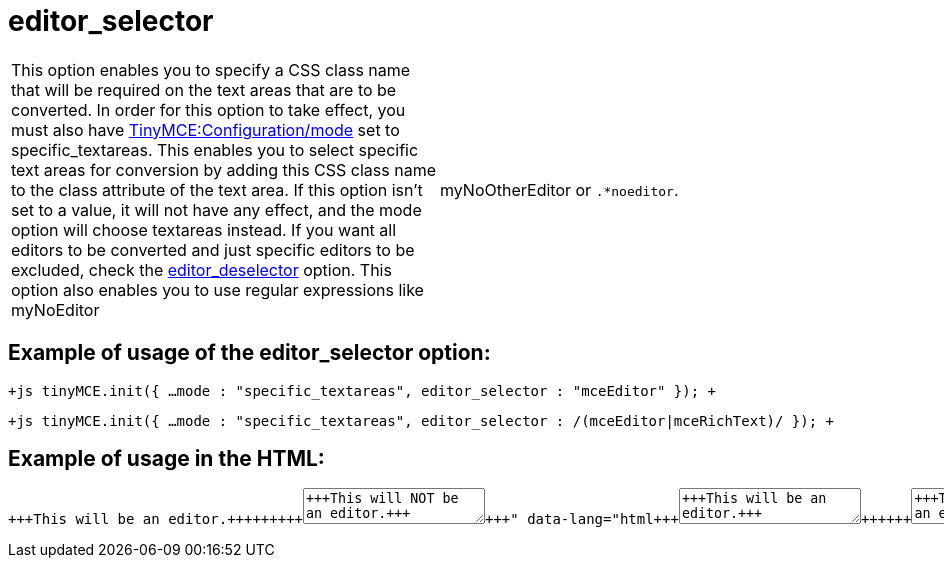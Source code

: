 :rootDir: ./../../
:partialsDir: {rootDir}partials/
= editor_selector

[cols=2*]
|===
| This option enables you to specify a CSS class name that will be required on the text areas that are to be converted. In order for this option to take effect, you must also have xref:reference/configuration/mode.adoc[TinyMCE:Configuration/mode] set to specific_textareas. This enables you to select specific text areas for conversion by adding this CSS class name to the class attribute of the text area. If this option isn't set to a value, it will not have any effect, and the mode option will choose textareas instead. If you want all editors to be converted and just specific editors to be excluded, check the xref:reference/configuration/editor_deselector.adoc[editor_deselector] option. This option also enables you to use regular expressions like myNoEditor
| myNoOtherEditor or `.*noeditor`.
|===

[[example-of-usage-of-the-editor_selector-option]]
== Example of usage of the editor_selector option:
anchor:exampleofusageoftheeditor_selectoroption[historical anchor]

`+js
tinyMCE.init({
  ...
  mode : "specific_textareas",
  editor_selector : "mceEditor"
});
+`

`+js
tinyMCE.init({
  ...
  mode : "specific_textareas",
  editor_selector : /(mceEditor|mceRichText)/
});
+`

[[example-of-usage-in-the-html]]
== Example of usage in the HTML:
anchor:exampleofusageinthehtml[historical anchor]

```html+++<textarea id="myarea1" class="mceEditor">+++This will be an editor.+++</textarea>++++++<textarea id="myarea2">+++This will NOT be an editor.+++</textarea>+++

```
